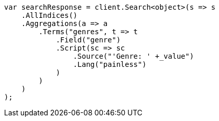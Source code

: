 // aggregations/bucket/terms-aggregation.asciidoc:466

////
IMPORTANT NOTE
==============
This file is generated from method Line466 in https://github.com/elastic/elasticsearch-net/tree/master/src/Examples/Examples/Aggregations/Bucket/TermsAggregationPage.cs#L433-L466.
If you wish to submit a PR to change this example, please change the source method above
and run dotnet run -- asciidoc in the ExamplesGenerator project directory.
////

[source, csharp]
----
var searchResponse = client.Search<object>(s => s
    .AllIndices()
    .Aggregations(a => a
        .Terms("genres", t => t
            .Field("genre")
            .Script(sc => sc
                .Source("'Genre: ' +_value")
                .Lang("painless")
            )
        )
    )
);
----
